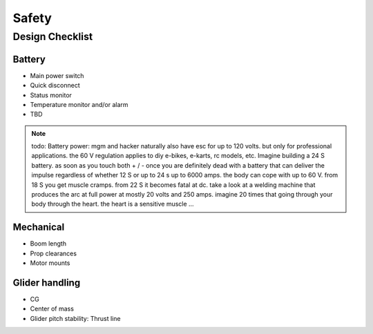 .. _safety:

************************************************
Safety
************************************************


Design Checklist
===================================

Battery
---------------------

* Main power switch
* Quick disconnect
* Status monitor
* Temperature monitor and/or alarm
* TBD

.. note:: todo: Battery power: mgm and hacker naturally also have esc for up to 120 volts. but only for professional applications. the 60 V regulation applies to diy e-bikes, e-karts, rc models, etc. Imagine building a 24 S battery. as soon as you touch both + / - once you are definitely dead with a battery that can deliver the impulse regardless of whether 12 S or up to 24 s up to 6000 amps. the body can cope with up to 60 V. from 18 S you get muscle cramps. from 22 S it becomes fatal at dc. take a look at a welding machine that produces the arc at full power at mostly 20 volts and 250 amps. imagine 20 times that going through your body through the heart. the heart is a sensitive muscle …

Mechanical
------------------------

* Boom length
* Prop clearances
* Motor mounts

Glider handling
------------------------

* CG
* Center of mass
* Glider pitch stability: Thrust line